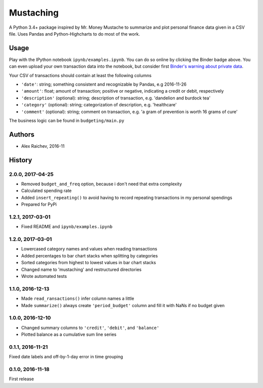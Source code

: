 Mustaching
***********

.. image:: http://mybinder.org/badge.svg 
    :target: http://mybinder.org:/repo/araichev/mustaching

.. image:: https://travis-ci.org/araichev/mustaching.svg?branch=master
    :target: https://travis-ci.org/araichev/mustaching

A Python 3.4+ package inspired by Mr. Money Mustache to summarize and plot personal finance data given in a CSV file.
Uses Pandas and Python-Highcharts to do most of the work.


Usage
=========
Play with the IPython notebook ``ipynb/examples.ipynb``.
You can do so online by clicking the Binder badge above.
You can even upload your own transaction data into the notebook, but consider first `Binder's warning about private data <http://docs.mybinder.org/faq>`_.

Your CSV of transactions should contain at least the following columns

- ``'date'``: string; something consistent and recognizable by Pandas, e.g 2016-11-26
- ``'amount'``: float; amount of transaction; positive or negative, indicating a credit or debit, respectively
- ``'description'`` (optional): string; description of transaction, e.g. 'dandelion and burdock tea'
- ``'category'`` (optional): string; categorization of description, e.g. 'healthcare' 
- ``'comment'`` (optional): string; comment on transaction, e.g. 'a gram of prevention is worth 16 grams of cure'

The business logic can be found in ``budgeting/main.py``


Authors
========
- Alex Raichev, 2016-11


History
========

2.0.0, 2017-04-25
-----------------
- Removed ``budget_and_freq`` option, because i don't need that extra complexity
- Calculated spending rate
- Added ``insert_repeating()`` to avoid having to record repeating transactions in my personal spendings
- Prepared for PyPi


1.2.1, 2017-03-01
-----------------
- Fixed README and ``ipynb/examples.ipynb``


1.2.0, 2017-03-01
------------------
- Lowercased category names and values when reading transactions
- Added percentages to bar chart stacks when splitting by categories
- Sorted categories from highest to lowest values in bar chart stacks
- Changed name to 'mustaching' and restructured directories
- Wrote automated tests


1.1.0, 2016-12-13
------------------
- Made ``read_ransactions()`` infer column names a little
- Made ``summarize()`` always create ``'period_budget'`` column and fill it with NaNs if no budget given


1.0.0, 2016-12-10
------------------
- Changed summary columns to ``'credit'``, ``'debit'``, and ``'balance'``
- Plotted balance as a cumulative sum line series


0.1.1, 2016-11-21
------------------
Fixed date labels and off-by-1-day error in time grouping


0.1.0, 2016-11-18
------------------
First release
